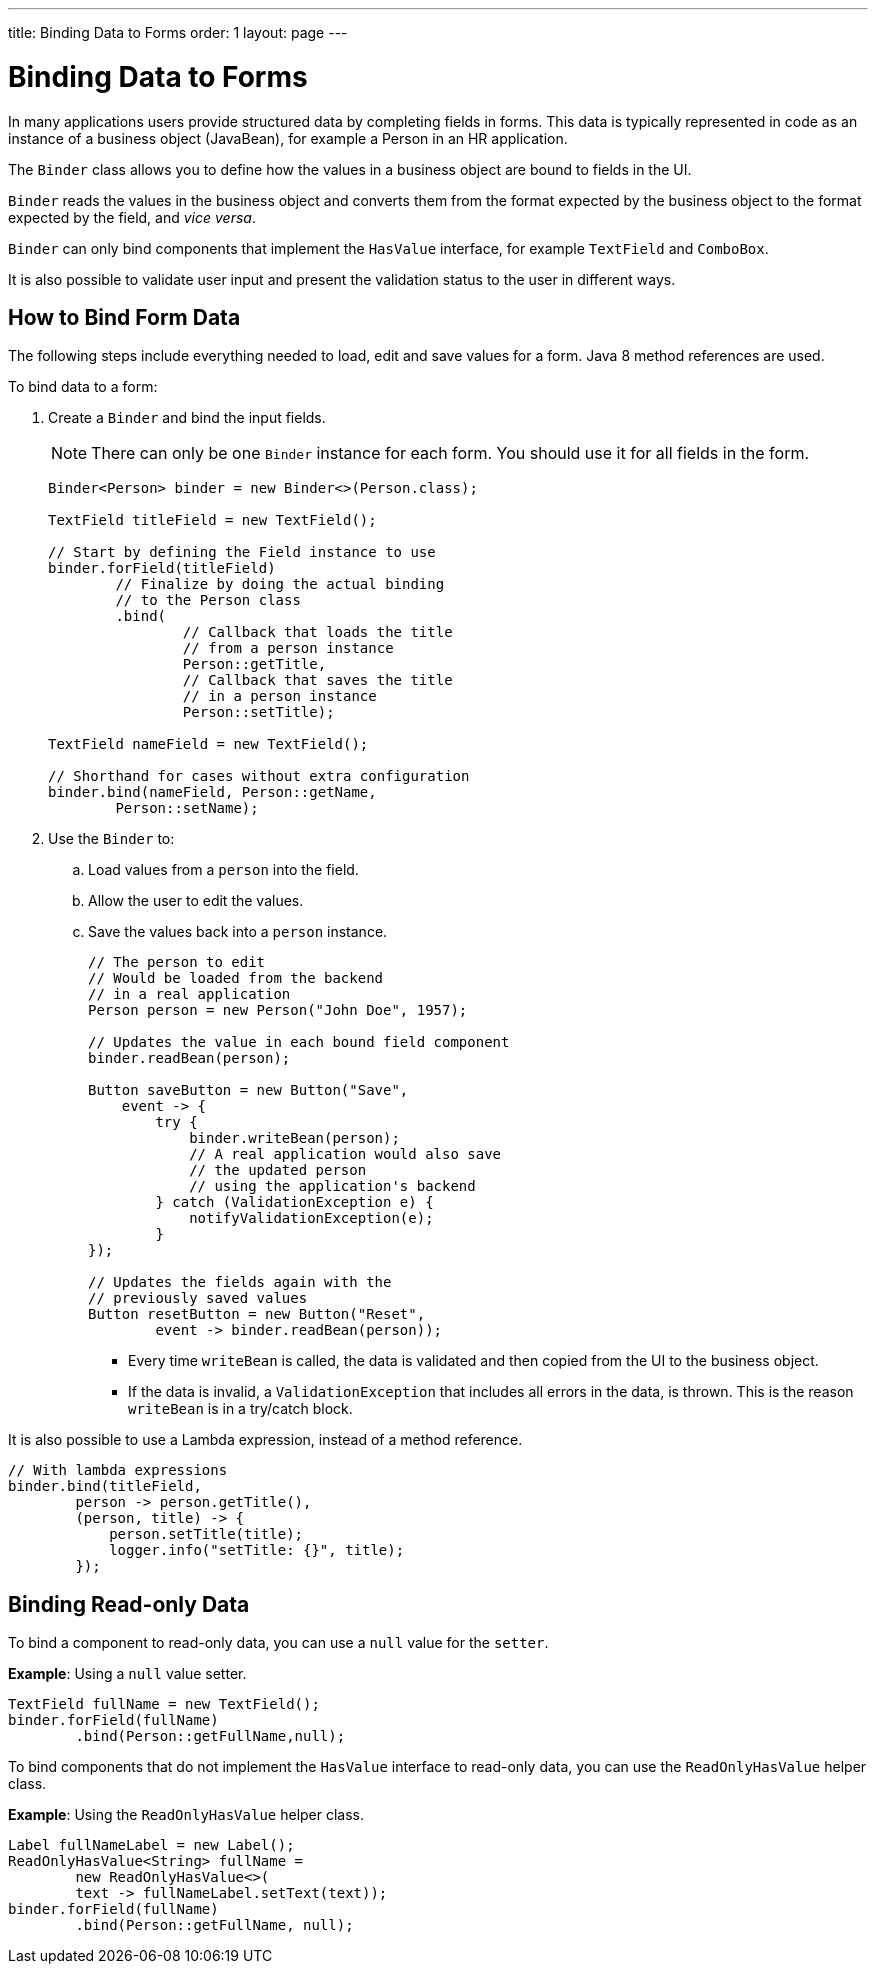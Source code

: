 ---
title: Binding Data to Forms
order: 1
layout: page
---

= Binding Data to Forms

In many applications users provide structured data by completing fields in forms. This data is typically represented in code as an instance of a business object (JavaBean), for example a Person in an HR application.

The `Binder` class allows you to define how the values in a business object are bound to fields in the UI.

`Binder` reads the values in the business object and converts them from the format expected by the business object to the format expected by the field, and _vice versa_. 


`Binder` can only bind components that implement the `HasValue` interface, for example `TextField` and `ComboBox`. 

It is also possible to validate user input and present the validation status to the user in different ways. 


== How to Bind Form Data

The following steps include everything needed to load, edit and save values for a form. Java 8 method references are used.

To bind data to a form:

. Create a `Binder` and bind the input fields. 

+
[NOTE]
There can only be one `Binder` instance for each form. You should use it for all fields in the form.
+
[source, java]
----
Binder<Person> binder = new Binder<>(Person.class);

TextField titleField = new TextField();

// Start by defining the Field instance to use
binder.forField(titleField)
        // Finalize by doing the actual binding
        // to the Person class
        .bind(
                // Callback that loads the title
                // from a person instance
                Person::getTitle,
                // Callback that saves the title
                // in a person instance
                Person::setTitle);

TextField nameField = new TextField();

// Shorthand for cases without extra configuration
binder.bind(nameField, Person::getName,
        Person::setName);
----

. Use the `Binder` to:
.. Load values from a `person` into the field.
.. Allow the user to edit the values.
.. Save the values back into a `person` instance.
+
[source, java]
----
// The person to edit
// Would be loaded from the backend
// in a real application
Person person = new Person("John Doe", 1957);

// Updates the value in each bound field component
binder.readBean(person);

Button saveButton = new Button("Save",
    event -> {
        try {
            binder.writeBean(person);
            // A real application would also save
            // the updated person
            // using the application's backend
        } catch (ValidationException e) {
            notifyValidationException(e);
        }
});

// Updates the fields again with the
// previously saved values
Button resetButton = new Button("Reset",
        event -> binder.readBean(person));
----

* Every time `writeBean` is called, the data is validated and then copied from the UI to the business object. 
* If the data is invalid, a `ValidationException` that includes all errors in the data, is thrown. This is the reason `writeBean` is in a try/catch block.

It is also possible to use a Lambda expression, instead of a method reference. 

[source, java]
----
// With lambda expressions
binder.bind(titleField,
        person -> person.getTitle(),
        (person, title) -> {
            person.setTitle(title);
            logger.info("setTitle: {}", title);
        });
----

== Binding Read-only Data

To bind a component to read-only data, you can use a `null` value for the `setter`. 

*Example*: Using a `null` value setter.

[source, java]
----
TextField fullName = new TextField();
binder.forField(fullName)
        .bind(Person::getFullName,null);
----

To bind components that do not implement the `HasValue` interface to read-only data, you can use the `ReadOnlyHasValue` helper class. 

*Example*: Using the `ReadOnlyHasValue` helper class.

[source, java]
----
Label fullNameLabel = new Label();
ReadOnlyHasValue<String> fullName =
        new ReadOnlyHasValue<>(
        text -> fullNameLabel.setText(text));
binder.forField(fullName)
        .bind(Person::getFullName, null);
----

